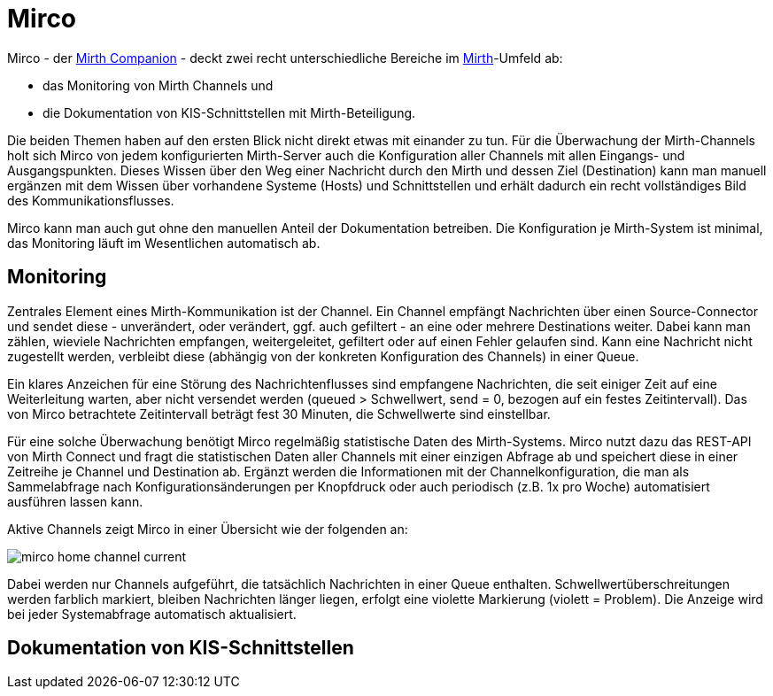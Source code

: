 = Mirco
:imagesdir: ../images

Mirco - der xref:about.adoc[Mirth Companion] - deckt zwei recht
unterschiedliche Bereiche im xref:mirth.adoc[Mirth]-Umfeld ab:

* das Monitoring von Mirth Channels und
* die Dokumentation von KIS-Schnittstellen mit Mirth-Beteiligung.

Die beiden Themen haben auf den ersten Blick nicht direkt etwas mit einander
zu tun. Für die Überwachung der Mirth-Channels holt sich Mirco von jedem
konfigurierten Mirth-Server auch die Konfiguration aller Channels mit allen
Eingangs- und Ausgangspunkten. Dieses Wissen über den Weg einer Nachricht
durch den Mirth und dessen Ziel (Destination) kann man manuell ergänzen mit
dem Wissen über vorhandene Systeme (Hosts) und Schnittstellen und erhält
dadurch ein recht vollständiges Bild des Kommunikationsflusses.

Mirco kann man auch gut ohne den manuellen Anteil der Dokumentation betreiben.
Die Konfiguration je Mirth-System ist minimal, das Monitoring läuft im
Wesentlichen automatisch ab.


== Monitoring

Zentrales Element eines Mirth-Kommunikation ist der Channel. Ein Channel
empfängt Nachrichten über einen Source-Connector und sendet diese -
unverändert, oder verändert, ggf. auch gefiltert - an eine oder mehrere
Destinations weiter. Dabei kann man zählen, wieviele Nachrichten empfangen,
weitergeleitet, gefiltert oder auf einen Fehler gelaufen sind. Kann eine
Nachricht nicht zugestellt werden, verbleibt diese (abhängig von der konkreten
Konfiguration des Channels) in einer Queue.

Ein klares Anzeichen für eine Störung des Nachrichtenflusses sind empfangene
Nachrichten, die seit einiger Zeit auf eine Weiterleitung warten, aber nicht
versendet werden (queued > Schwellwert, send = 0, bezogen auf ein festes
Zeitintervall). Das von Mirco betrachtete Zeitintervall beträgt fest 30
Minuten, die Schwellwerte sind einstellbar.

Für eine solche Überwachung benötigt Mirco regelmäßig statistische Daten des
Mirth-Systems. Mirco nutzt dazu das REST-API von Mirth Connect und fragt die
statistischen Daten aller Channels mit einer einzigen Abfrage ab und speichert
diese in einer Zeitreihe je Channel und Destination ab. Ergänzt werden die
Informationen mit der Channelkonfiguration, die man als Sammelabfrage nach
Konfigurationsänderungen per Knopfdruck oder auch periodisch (z.B. 1x pro
Woche) automatisiert ausführen lassen kann.

Aktive Channels zeigt Mirco in einer Übersicht wie der folgenden an:

image::mirco-home-channel-current.png[]

Dabei werden nur Channels aufgeführt, die tatsächlich Nachrichten in einer Queue enthalten. Schwellwertüberschreitungen werden farblich markiert, bleiben Nachrichten länger liegen, erfolgt eine violette Markierung (violett = Problem). Die Anzeige wird bei jeder Systemabfrage automatisch aktualisiert.


== Dokumentation von KIS-Schnittstellen
